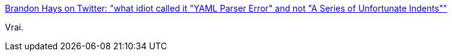 :jbake-type: post
:jbake-status: published
:jbake-title: Brandon Hays on Twitter: "what idiot called it "YAML Parser Error" and not "A Series of Unfortunate Indents""
:jbake-tags: citation,humour,yaml,programming,_mois_mai,_année_2018
:jbake-date: 2018-05-23
:jbake-depth: ../
:jbake-uri: shaarli/1527082226000.adoc
:jbake-source: https://nicolas-delsaux.hd.free.fr/Shaarli?searchterm=https%3A%2F%2Ftwitter.com%2Ftehviking%2Fstatus%2F986048060487806976%3Fs%3D20&searchtags=citation+humour+yaml+programming+_mois_mai+_ann%C3%A9e_2018
:jbake-style: shaarli

https://twitter.com/tehviking/status/986048060487806976?s=20[Brandon Hays on Twitter: "what idiot called it "YAML Parser Error" and not "A Series of Unfortunate Indents""]

Vrai.
